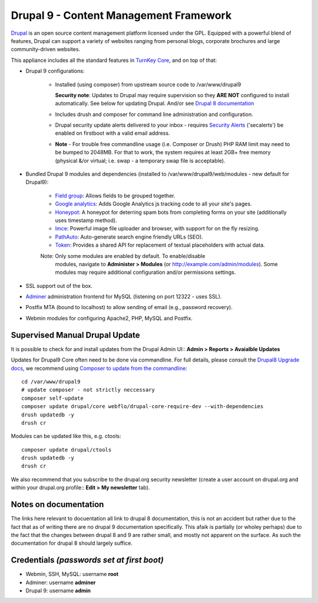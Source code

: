 Drupal 9 - Content Management Framework
=======================================

`Drupal`_ is an open source content management platform licensed under
the GPL. Equipped with a powerful blend of features, Drupal can support
a variety of websites ranging from personal blogs, corporate brochures
and large community-driven websites.

This appliance includes all the standard features in `TurnKey Core`_,
and on top of that:

- Drupal 9 configurations:
   
   - Installed (using composer) from upstream source code to /var/www/drupal9

     **Security note**: Updates to Drupal may require supervision so
     they **ARE NOT** configured to install automatically. See below for
     updating Drupal. And/or see `Drupal 8 documentation`_

   - Includes drush and composer for command line administration and
     configuration.

   - Drupal security update alerts delivered to your inbox - requires
     `Security Alerts`_ ('secalerts') be enabled on firstboot with a valid
     email address.

   - **Note** - For trouble free commandline usage (i.e. Composer or Drush)
     PHP RAM limit may need to be bumped to 2048MB. For that to work, the
     system requires at least 2GB+ free memory (physical &/or virtual; i.e.
     swap - a temporary swap file is acceptable).

- Bundled Drupal 9 modules and dependencies (installed to 
  /var/www/drupal9/web/modules - new default for Drupal9):

   - `Field group`_: Allows fields to be grouped together.
   - `Google analytics`_: Adds Google Analytics js tracking code to all
     your site's pages.
   - `Honeypot`_: A honeypot for deterring spam bots from completing
     forms on your site  (additionally uses timestamp method).
   - `Imce`_: Powerful image file uploader and browser, with support for
     on the fly resizing.
   - `PathAuto`_: Auto-generate search engine friendly URLs (SEO).
   - `Token`_: Provides a shared API for replacement of textual
     placeholders with actual data.

   Note: Only some modules are enabled by default. To enable/disable 
     modules, navigate to **Administer > Modules** (or
     http://example.com/admin/modules). Some modules may require
     additional configuration and/or permissions settings.

- SSL support out of the box.
- `Adminer`_ administration frontend for MySQL (listening on port
  12322 - uses SSL).
- Postfix MTA (bound to localhost) to allow sending of email (e.g.,
  password recovery).
- Webmin modules for configuring Apache2, PHP, MySQL and Postfix.

Supervised Manual Drupal Update
-------------------------------

It is possible to check for and install updates from the Drupal Admin
UI:: **Admin > Reports > Avaialble Updates**

Updates for Drupal9 Core often need to be done via commandline. For full
details, please consult the `Drupal8 Upgrade docs`_, we recommend using
`Composer to update from the commandline`_::

    cd /var/www/drupal9
    # update composer - not strictly neccessary
    composer self-update
    composer update drupal/core webflo/drupal-core-require-dev --with-dependencies
    drush updatedb -y
    drush cr

Modules can be updated like this, e.g. ctools::

    composer update drupal/ctools
    drush updatedb -y
    drush cr

We also recommend that you  subscribe to the drupal.org security
newsletter (create a user account on drupal.org and within your drupal.org
profile:: **Edit > My newsletter** tab).

Notes on documentation
----------------------

The links here relevant to docuentation all link to drupal 8
documentation, this is not an accident but rather due to the fact that
as of writing there are no drupal 9 documentation specifically. This
afaik is partially (or wholey perhaps) due to the fact that the
changes between drupal 8 and 9 are rather small, and mostly not apparent
on the surface. As such the documentation for drupal 8 should largely
suffice.


Credentials *(passwords set at first boot)*
-------------------------------------------

-  Webmin, SSH, MySQL: username **root**
-  Adminer: username **adminer**
-  Drupal 9: username **admin**

.. _Drupal: https://drupal.org
.. _TurnKey Core: https://www.turnkeylinux.org/core
.. _Security Alerts: https://www.turnkeylinux.org/docs/automatic-security-alerts
.. _Drupal 8 documentation: https://www.drupal.org/docs/8/update
.. _Field group: https://www.drupal.org/project/field_group
.. _Google analytics: https://www.drupal.org/project/google_analytics
.. _Honeypot: https://www.drupal.org/project/honeypot
.. _Imce: https://drupal.org/project/imce
.. _PathAuto: https://drupal.org/project/pathauto
.. _Token: https://drupal.org/project/token
.. _Adminer: https://www.adminer.org
.. _Drupal8 Upgrade docs: https://www.drupal.org/docs/8/update
.. _Composer to update from the commandline: https://www.drupal.org/docs/8/update/update-core-via-composer
